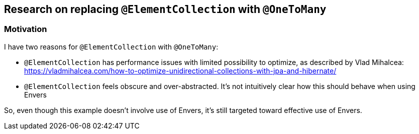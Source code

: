 
== Research on replacing `@ElementCollection` with `@OneToMany`

=== Motivation

I have two reasons for `@ElementCollection` with `@OneToMany`:

* `@ElementCollection` has performance issues with limited possibility to optimize, as described
  by Vlad Mihalcea:  https://vladmihalcea.com/how-to-optimize-unidirectional-collections-with-jpa-and-hibernate/

* `@ElementCollection` feels obscure and over-abstracted. It's not intuitively clear how this should behave
  when using Envers

So, even though this example doesn't involve use of Envers, it's still targeted toward effective use of Envers.








